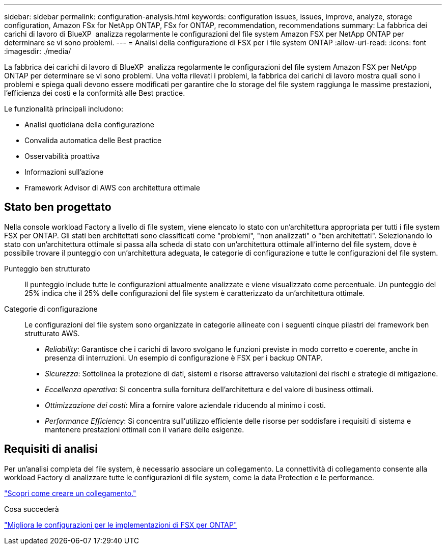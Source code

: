 ---
sidebar: sidebar 
permalink: configuration-analysis.html 
keywords: configuration issues, issues, improve, analyze, storage configuration, Amazon FSx for NetApp ONTAP, FSx for ONTAP, recommendation, recommendations 
summary: La fabbrica dei carichi di lavoro di BlueXP  analizza regolarmente le configurazioni del file system Amazon FSX per NetApp ONTAP per determinare se vi sono problemi. 
---
= Analisi della configurazione di FSX per i file system ONTAP
:allow-uri-read: 
:icons: font
:imagesdir: ./media/


[role="lead"]
La fabbrica dei carichi di lavoro di BlueXP  analizza regolarmente le configurazioni del file system Amazon FSX per NetApp ONTAP per determinare se vi sono problemi. Una volta rilevati i problemi, la fabbrica dei carichi di lavoro mostra quali sono i problemi e spiega quali devono essere modificati per garantire che lo storage del file system raggiunga le massime prestazioni, l'efficienza dei costi e la conformità alle Best practice.

Le funzionalità principali includono:

* Analisi quotidiana della configurazione
* Convalida automatica delle Best practice
* Osservabilità proattiva
* Informazioni sull'azione
* Framework Advisor di AWS con architettura ottimale




== Stato ben progettato

Nella console workload Factory a livello di file system, viene elencato lo stato con un'architettura appropriata per tutti i file system FSX per ONTAP. Gli stati ben architettati sono classificati come "problemi", "non analizzati" o "ben architettati". Selezionando lo stato con un'architettura ottimale si passa alla scheda di stato con un'architettura ottimale all'interno del file system, dove è possibile trovare il punteggio con un'architettura adeguata, le categorie di configurazione e tutte le configurazioni del file system.

Punteggio ben strutturato:: Il punteggio include tutte le configurazioni attualmente analizzate e viene visualizzato come percentuale. Un punteggio del 25% indica che il 25% delle configurazioni del file system è caratterizzato da un'architettura ottimale.
Categorie di configurazione:: Le configurazioni del file system sono organizzate in categorie allineate con i seguenti cinque pilastri del framework ben strutturato AWS.
+
--
* _Reliability_: Garantisce che i carichi di lavoro svolgano le funzioni previste in modo corretto e coerente, anche in presenza di interruzioni. Un esempio di configurazione è FSX per i backup ONTAP.
* _Sicurezza_: Sottolinea la protezione di dati, sistemi e risorse attraverso valutazioni dei rischi e strategie di mitigazione.
* _Eccellenza operativa_: Si concentra sulla fornitura dell'architettura e del valore di business ottimali.
* _Ottimizzazione dei costi_: Mira a fornire valore aziendale riducendo al minimo i costi.
* _Performance Efficiency_: Si concentra sull'utilizzo efficiente delle risorse per soddisfare i requisiti di sistema e mantenere prestazioni ottimali con il variare delle esigenze.


--




== Requisiti di analisi

Per un'analisi completa del file system, è necessario associare un collegamento. La connettività di collegamento consente alla workload Factory di analizzare tutte le configurazioni di file system, come la data Protection e le performance.

link:create-link.html["Scopri come creare un collegamento."]

.Cosa succederà
link:improve-configurations.html["Migliora le configurazioni per le implementazioni di FSX per ONTAP"]
